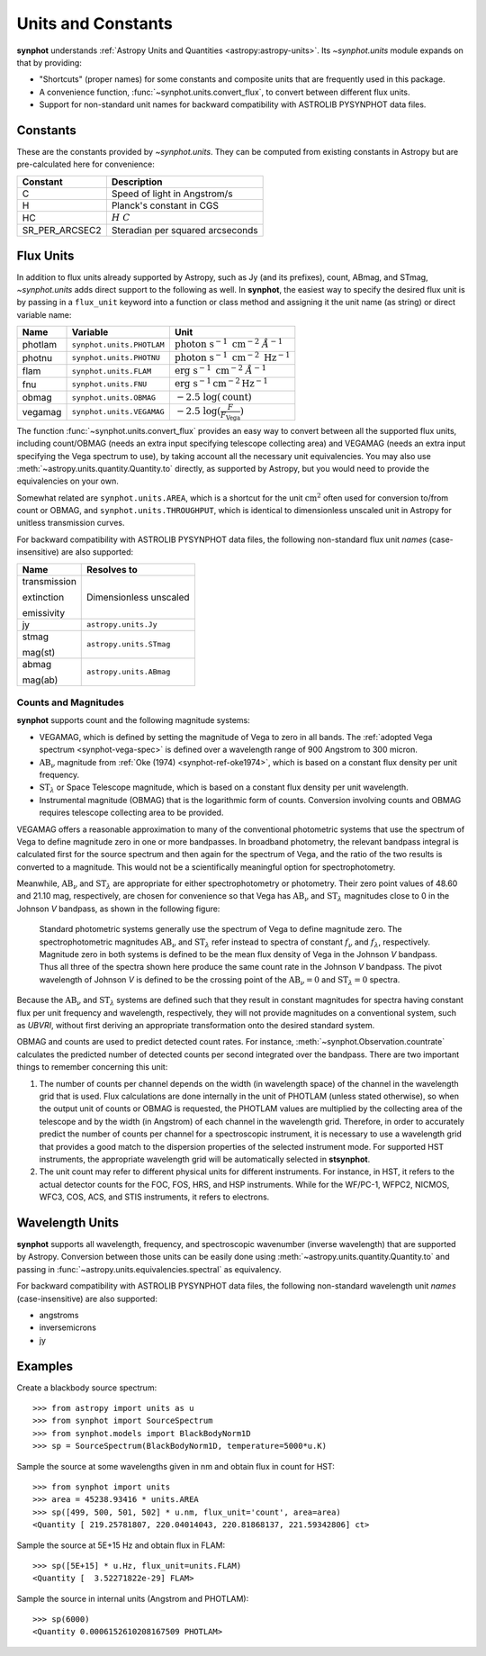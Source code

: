 .. doctest-skip-all

.. _synphot_units:

Units and Constants
===================

**synphot** understands
:ref:`Astropy Units and Quantities <astropy:astropy-units>`.
Its `~synphot.units` module expands on that by providing:

* "Shortcuts" (proper names) for some constants and composite units that are
  frequently used in this package.
* A convenience function, :func:`~synphot.units.convert_flux`, to convert
  between different flux units.
* Support for non-standard unit names for backward compatibility with
  ASTROLIB PYSYNPHOT data files.


.. _synphot-constants:

Constants
---------

These are the constants provided by `~synphot.units`. They can be computed
from existing constants in Astropy but are pre-calculated here for convenience:

=============== ================================
Constant        Description
=============== ================================
C               Speed of light in Angstrom/s
H               Planck's constant in CGS
HC              :math:`H \; C`
SR_PER_ARCSEC2  Steradian per squared arcseconds
=============== ================================


.. _synphot-flux-units:

Flux Units
----------

In addition to flux units already supported by Astropy, such as Jy (and its
prefixes), count, ABmag, and STmag, `~synphot.units` adds direct support to
the following as well. In **synphot**, the easiest way to specify the desired
flux unit is by passing in a ``flux_unit`` keyword into a function or class
method and assigning it the unit name (as string) or direct variable name:

+-------+-------------------------+--------------+
|Name   |Variable                 |Unit          |
+=======+=========================+==============+
|photlam|``synphot.units.PHOTLAM``||photlam_math||
+-------+-------------------------+--------------+
|photnu |``synphot.units.PHOTNU`` ||photnu_math| |
+-------+-------------------------+--------------+
|flam   |``synphot.units.FLAM``   ||flam_math|   |
+-------+-------------------------+--------------+
|fnu    |``synphot.units.FNU``    ||fnu_math|    |
+-------+-------------------------+--------------+
|obmag  |``synphot.units.OBMAG``  ||obmag_math|  |
+-------+-------------------------+--------------+
|vegamag|``synphot.units.VEGAMAG``||vegamag_math||
+-------+-------------------------+--------------+

.. |photlam_math| replace:: :math:`\text{photon} \; \text{s}^{-1} \; \text{cm}^{-2} \; \mathring{A}^{-1}`
.. |photnu_math| replace:: :math:`\text{photon} \; \text{s}^{-1} \; \text{cm}^{-2} \; \text{Hz}^{-1}`
.. |flam_math| replace:: :math:`\text{erg} \; \text{s}^{-1} \; \text{cm}^{-2} \; \mathring{A}^{-1}`
.. |fnu_math| replace:: :math:`\text{erg} \; \text{s}^{-1} \text{cm}^{-2} \text{Hz}^{-1}`
.. |obmag_math| replace:: :math:`-2.5 \; \log(\text{count})`
.. |vegamag_math| replace:: :math:`-2.5 \; \log(\frac{F}{F_{\text{Vega}}})`

The function :func:`~synphot.units.convert_flux` provides an easy way to
convert between all the supported flux units, including count/OBMAG (needs an
extra input specifying telescope collecting area) and VEGAMAG (needs an extra
input specifying the Vega spectrum to use), by taking account all the
necessary unit equivalencies. You may also use
:meth:`~astropy.units.quantity.Quantity.to` directly, as supported by Astropy,
but you would need to provide the equivalencies on your own.

Somewhat related are ``synphot.units.AREA``, which is a shortcut for the unit
:math:`\text{cm}^{2}` often used for conversion to/from count or OBMAG, and
``synphot.units.THROUGHPUT``, which is identical to dimensionless unscaled unit
in Astropy for unitless transmission curves.

For backward compatibility with ASTROLIB PYSYNPHOT data files, the following
non-standard flux unit *names* (case-insensitive) are also supported:

+------------+-----------------------+
|Name        |Resolves to            |
+============+=======================+
|transmission|Dimensionless unscaled |
|            |                       |
|extinction  |                       |
|            |                       |
|emissivity  |                       |
+------------+-----------------------+
|jy          |``astropy.units.Jy``   |
+------------+-----------------------+
|stmag       |``astropy.units.STmag``|
|            |                       |
|mag(st)     |                       |
+------------+-----------------------+
|abmag       |``astropy.units.ABmag``|
|            |                       |
|mag(ab)     |                       |
+------------+-----------------------+


.. _synphot-units-counts-mags:

Counts and Magnitudes
^^^^^^^^^^^^^^^^^^^^^

.. |ab_nu| replace:: :math:`\text{AB}_{\nu}`
.. |st_lam| replace:: :math:`\text{ST}_{\lambda}`

**synphot** supports count and the following magnitude systems:

* VEGAMAG, which is defined by setting the magnitude of Vega to zero in all
  bands. The :ref:`adopted Vega spectrum <synphot-vega-spec>` is defined over a
  wavelength range of 900 Angstrom to 300 micron.
* |ab_nu| magnitude from :ref:`Oke (1974) <synphot-ref-oke1974>`, which is
  based on a constant flux density per unit frequency.
* |st_lam| or Space Telescope magnitude, which is based on a constant flux
  density per unit wavelength.
* Instrumental magnitude (OBMAG) that is the logarithmic form of counts.
  Conversion involving counts and OBMAG requires telescope collecting area to
  be provided.

VEGAMAG offers a reasonable approximation to many of the conventional
photometric systems that use the spectrum of Vega to define magnitude zero in
one or more bandpasses. In broadband photometry, the relevant bandpass integral
is calculated first for the source spectrum and then again for the spectrum of
Vega, and the ratio of the two results is converted to a magnitude. This would
not be a scientifically meaningful option for spectrophotometry.

Meanwhile, |ab_nu| and |st_lam| are appropriate for either spectrophotometry
or photometry. Their zero point values of 48.60 and 21.10 mag, respectively,
are chosen for convenience so that Vega has |ab_nu| and |st_lam| magnitudes
close to 0 in the Johnson *V* bandpass, as shown in the following figure:

.. figure:: images/VegaPhotomSys.png
    :width: 600px
    :alt: Standard photometric system

    Standard photometric systems generally use the spectrum of Vega to
    define magnitude zero. The spectrophotometric magnitudes
    |ab_nu| and |st_lam| refer instead to spectra of constant :math:`f_{\nu}`
    and :math:`f_{\lambda}`, respectively. Magnitude zero in both systems is
    defined to be the mean flux density of Vega in the Johnson *V* bandpass.
    Thus all three of the spectra shown here produce the same count rate in
    the Johnson *V* bandpass. The pivot wavelength of Johnson *V* is defined to
    be the crossing point of the |ab_nu|:math:`= 0` and |st_lam|:math:`= 0`
    spectra.

Because the |ab_nu| and |st_lam| systems are defined such that they result in
constant magnitudes for spectra having constant flux per unit frequency and
wavelength, respectively, they will not provide magnitudes on a conventional
system, such as *UBVRI*, without first deriving an appropriate transformation
onto the desired standard system.

OBMAG and counts are used to predict detected count rates. For instance,
:meth:`~synphot.Observation.countrate` calculates the predicted number of
detected counts per second integrated over the bandpass.
There are two important things to remember concerning this unit:

#. The number of counts per channel depends on the width (in wavelength space)
   of the channel in the wavelength grid that is used. Flux calculations are
   done internally in the unit of PHOTLAM (unless stated otherwise), so when
   the output unit of counts or OBMAG is requested, the PHOTLAM values are
   multiplied by the collecting area of the telescope and by the width
   (in Angstrom) of each channel in the wavelength grid. Therefore, in order to
   accurately predict the number of counts per channel for a spectroscopic
   instrument, it is necessary to use a wavelength grid that provides a good
   match to the dispersion properties of the selected instrument mode.
   For supported HST instruments, the appropriate wavelength grid will be
   automatically selected in **stsynphot**.
#. The unit count may refer to different physical units for different
   instruments. For instance, in HST, it refers to the actual detector counts
   for the FOC, FOS, HRS, and HSP instruments. While for the WF/PC-1, WFPC2,
   NICMOS, WFC3, COS, ACS, and STIS instruments, it refers to electrons.


.. _synphot-wave-units:

Wavelength Units
----------------

**synphot** supports all wavelength, frequency, and spectroscopic wavenumber
(inverse wavelength) that are supported by Astropy. Conversion between those
units can be easily done using :meth:`~astropy.units.quantity.Quantity.to` and
passing in :func:`~astropy.units.equivalencies.spectral` as equivalency.

For backward compatibility with ASTROLIB PYSYNPHOT data files, the following
non-standard wavelength unit *names* (case-insensitive) are also supported:

* angstroms
* inversemicrons
* jy


.. _synphot-units-examples:

Examples
--------

Create a blackbody source spectrum::

    >>> from astropy import units as u
    >>> from synphot import SourceSpectrum
    >>> from synphot.models import BlackBodyNorm1D
    >>> sp = SourceSpectrum(BlackBodyNorm1D, temperature=5000*u.K)

Sample the source at some wavelengths given in nm and obtain flux in count
for HST::

    >>> from synphot import units
    >>> area = 45238.93416 * units.AREA
    >>> sp([499, 500, 501, 502] * u.nm, flux_unit='count', area=area)
    <Quantity [ 219.25781807, 220.04014043, 220.81868137, 221.59342806] ct>

Sample the source at 5E+15 Hz and obtain flux in FLAM::

    >>> sp([5E+15] * u.Hz, flux_unit=units.FLAM)
    <Quantity [  3.52271822e-29] FLAM>

Sample the source in internal units (Angstrom and PHOTLAM)::

    >>> sp(6000)
    <Quantity 0.0006152610208167509 PHOTLAM>
